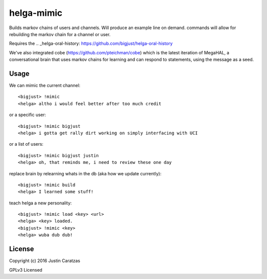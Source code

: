 helga-mimic
===========

Builds markov chains of users and channels. Will produce an example
line on demand. commands will allow for rebuilding the markov chain
for a channel or user.

Requires the .. _helga-oral-history: https://github.com/bigjust/helga-oral-history

We've also integrated cobe (https://github.com/pteichman/cobe) which
is the latest iteration of MegaHAL, a conversational brain that uses
markov chains for learning and can respond to statements, using the
message as a seed.

Usage
-----

We can mimic the current channel::

  <bigjust> !mimic
  <helga> altho i would feel better after too much credit

or a specific user::

  <bigjust> !mimic bigjust
  <helga> i gotta get rally dirt working on simply interfacing with UCI

or a list of users::

  <bigjust> !mimic bigjust justin
  <helga> oh, that reminds me, i need to review these one day

replace brain by relearning whats in the db (aka how we update
currently)::

  <bigjust> !mimic build
  <helga> I learned some stuff!

teach helga a new personality::

   <bigjust> !mimic load <key> <url>
   <helga> <key> loaded.
   <bigjust> !mimic <key>
   <helga> wuba dub dub!

License
-------

Copyright (c) 2016 Justin Caratzas

GPLv3 Licensed
